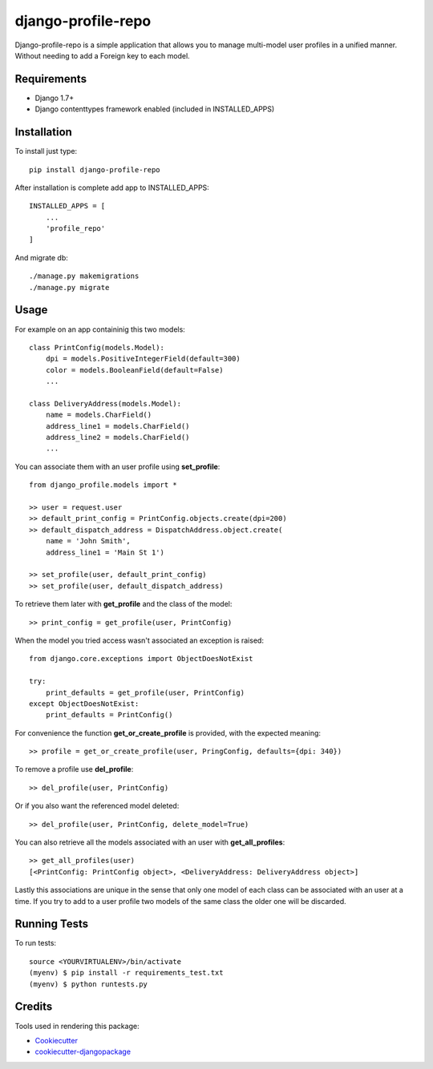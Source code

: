 =============================
django-profile-repo
=============================

Django-profile-repo is a simple application that allows you to manage multi-model user 
profiles in a unified manner. Without needing to add a Foreign key to each model.


    
Requirements
-------------

* Django 1.7+
* Django contenttypes framework enabled (included in INSTALLED_APPS)


Installation
------------

To install just type::

    pip install django-profile-repo

After installation is complete add app to INSTALLED_APPS::
    
    INSTALLED_APPS = [
        ...
        'profile_repo'
    ]

And migrate db::

    ./manage.py makemigrations 
    ./manage.py migrate



Usage
-----

For example on an app containinig this two models::

    class PrintConfig(models.Model):
        dpi = models.PositiveIntegerField(default=300)
        color = models.BooleanField(default=False)
        ...

    class DeliveryAddress(models.Model):
        name = models.CharField()
        address_line1 = models.CharField()
        address_line2 = models.CharField()
        ...

You can associate them with an user profile using **set_profile**::
    
    from django_profile.models import *

    >> user = request.user
    >> default_print_config = PrintConfig.objects.create(dpi=200)
    >> default_dispatch_address = DispatchAddress.object.create(
        name = 'John Smith',
        address_line1 = 'Main St 1')

    >> set_profile(user, default_print_config)
    >> set_profile(user, default_dispatch_address)

To retrieve them later with **get_profile** and the class of the model::

    >> print_config = get_profile(user, PrintConfig)

When the model you tried access wasn't associated an exception is raised::

    from django.core.exceptions import ObjectDoesNotExist

    try:
        print_defaults = get_profile(user, PrintConfig)
    except ObjectDoesNotExist:
        print_defaults = PrintConfig()

For convenience the function **get_or_create_profile** is provided, with the
expected meaning::

    >> profile = get_or_create_profile(user, PringConfig, defaults={dpi: 340})

To remove a profile use **del_profile**::

    >> del_profile(user, PrintConfig)

Or if you also want the referenced model deleted::

    >> del_profile(user, PrintConfig, delete_model=True)
    
You can also retrieve all the models associated with an user with **get_all_profiles**::

    >> get_all_profiles(user)
    [<PrintConfig: PrintConfig object>, <DeliveryAddress: DeliveryAddress object>]

Lastly this associations are unique in the sense that only one model of each class 
can be associated with an user at a time. If you try to add to a user profile two
models of the same class the older one will be discarded.


Running Tests
--------------

To run tests::

    source <YOURVIRTUALENV>/bin/activate
    (myenv) $ pip install -r requirements_test.txt
    (myenv) $ python runtests.py



Credits
---------

Tools used in rendering this package:

*  Cookiecutter_
*  `cookiecutter-djangopackage`_

.. _Cookiecutter: https://github.com/audreyr/cookiecutter
.. _`cookiecutter-djangopackage`: https://github.com/pydanny/cookiecutter-djangopackage
